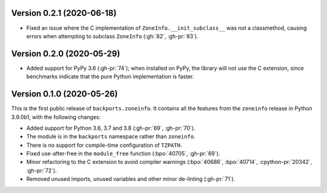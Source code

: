 Version 0.2.1 (2020-06-18)
==========================

- Fixed an issue where the C implementation of ``ZoneInfo.__init_subclass__``
  was not a classmethod, causing errors when attempting to subclass
  ``ZoneInfo`` (:gh:`82`, :gh-pr:`83`).


Version 0.2.0 (2020-05-29)
==========================

- Added support for PyPy 3.6 (:gh-pr:`74`); when installed on PyPy, the library
  will not use the C extension, since benchmarks indicate that the pure Python
  implementation is faster.


Version 0.1.0 (2020-05-26)
==========================

This is the first public release of ``backports.zoneinfo``. It contains all the
features from the ``zoneinfo`` release in Python 3.9.0b1, with the following
changes:

- Added support for Python 3.6, 3.7 and 3.8 (:gh-pr:`69`, :gh-pr:`70`).
- The module is in the ``backports`` namespace rather than ``zoneinfo``.
- There is no support for compile-time configuration of ``TZPATH``.
- Fixed use-after-free in the ``module_free`` function (:bpo:`40705`,
  :gh-pr:`69`).
- Minor refactoring to the C extension to avoid compiler warnings
  (:bpo:`40686`, :bpo:`40714`, :cpython-pr:`20342`, :gh-pr:`72`).
- Removed unused imports, unused variables and other minor de-linting
  (:gh-pr:`71`).
